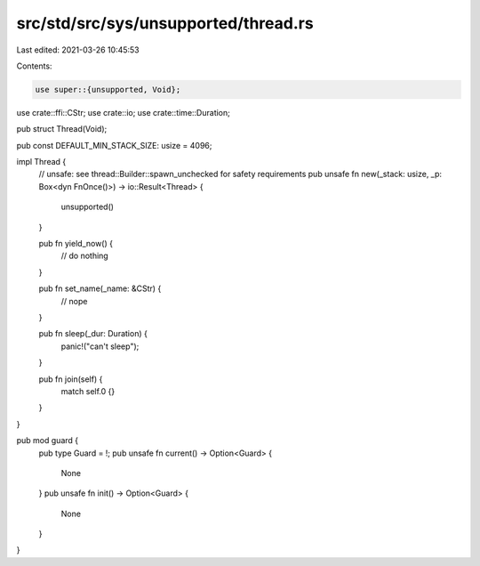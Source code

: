 src/std/src/sys/unsupported/thread.rs
=====================================

Last edited: 2021-03-26 10:45:53

Contents:

.. code-block:: rs

    use super::{unsupported, Void};
use crate::ffi::CStr;
use crate::io;
use crate::time::Duration;

pub struct Thread(Void);

pub const DEFAULT_MIN_STACK_SIZE: usize = 4096;

impl Thread {
    // unsafe: see thread::Builder::spawn_unchecked for safety requirements
    pub unsafe fn new(_stack: usize, _p: Box<dyn FnOnce()>) -> io::Result<Thread> {
        unsupported()
    }

    pub fn yield_now() {
        // do nothing
    }

    pub fn set_name(_name: &CStr) {
        // nope
    }

    pub fn sleep(_dur: Duration) {
        panic!("can't sleep");
    }

    pub fn join(self) {
        match self.0 {}
    }
}

pub mod guard {
    pub type Guard = !;
    pub unsafe fn current() -> Option<Guard> {
        None
    }
    pub unsafe fn init() -> Option<Guard> {
        None
    }
}


